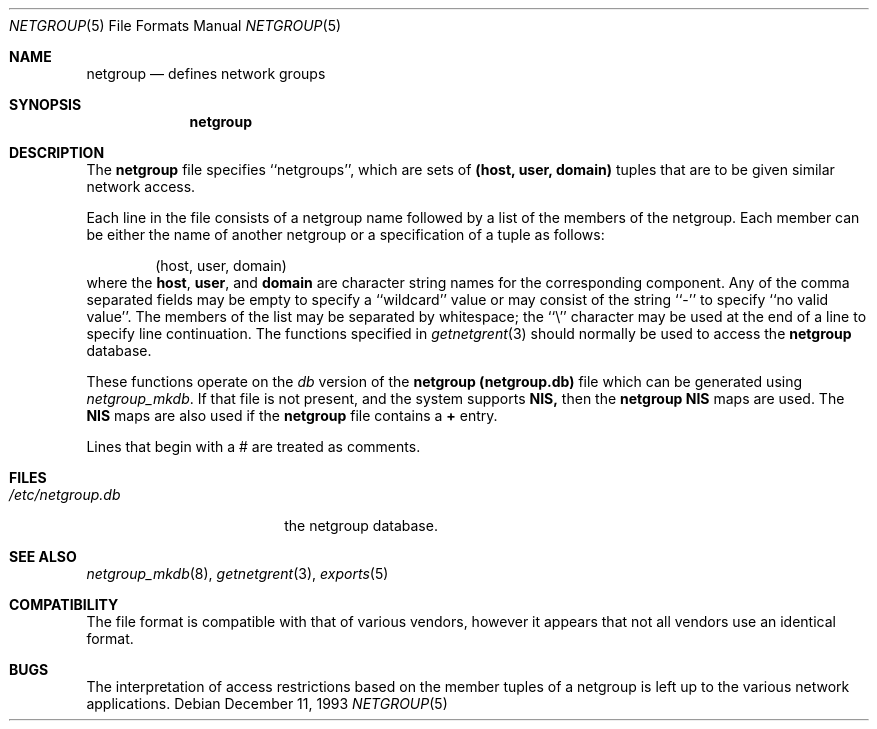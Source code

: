 .\" Copyright (c) 1992, 1993
.\"	The Regents of the University of California.  All rights reserved.
.\"
.\" Redistribution and use in source and binary forms, with or without
.\" modification, are permitted provided that the following conditions
.\" are met:
.\" 1. Redistributions of source code must retain the above copyright
.\"    notice, this list of conditions and the following disclaimer.
.\" 2. Redistributions in binary form must reproduce the above copyright
.\"    notice, this list of conditions and the following disclaimer in the
.\"    documentation and/or other materials provided with the distribution.
.\" 3. All advertising materials mentioning features or use of this software
.\"    must display the following acknowledgement:
.\"	This product includes software developed by the University of
.\"	California, Berkeley and its contributors.
.\" 4. Neither the name of the University nor the names of its contributors
.\"    may be used to endorse or promote products derived from this software
.\"    without specific prior written permission.
.\"
.\" THIS SOFTWARE IS PROVIDED BY THE REGENTS AND CONTRIBUTORS ``AS IS'' AND
.\" ANY EXPRESS OR IMPLIED WARRANTIES, INCLUDING, BUT NOT LIMITED TO, THE
.\" IMPLIED WARRANTIES OF MERCHANTABILITY AND FITNESS FOR A PARTICULAR PURPOSE
.\" ARE DISCLAIMED.  IN NO EVENT SHALL THE REGENTS OR CONTRIBUTORS BE LIABLE
.\" FOR ANY DIRECT, INDIRECT, INCIDENTAL, SPECIAL, EXEMPLARY, OR CONSEQUENTIAL
.\" DAMAGES (INCLUDING, BUT NOT LIMITED TO, PROCUREMENT OF SUBSTITUTE GOODS
.\" OR SERVICES; LOSS OF USE, DATA, OR PROFITS; OR BUSINESS INTERRUPTION)
.\" HOWEVER CAUSED AND ON ANY THEORY OF LIABILITY, WHETHER IN CONTRACT, STRICT
.\" LIABILITY, OR TORT (INCLUDING NEGLIGENCE OR OTHERWISE) ARISING IN ANY WAY
.\" OUT OF THE USE OF THIS SOFTWARE, EVEN IF ADVISED OF THE POSSIBILITY OF
.\" SUCH DAMAGE.
.\"
.\"     from: @(#)netgroup.5	8.2 (Berkeley) 12/11/93
.\"	$Id: netgroup.5,v 1.2 1994/12/04 22:35:51 christos Exp $
.\"
.Dd December 11, 1993
.Dt NETGROUP 5
.Os
.Sh NAME
.Nm netgroup
.Nd defines network groups
.Sh SYNOPSIS
.Nm netgroup
.Sh DESCRIPTION
The
.Nm netgroup
file
specifies ``netgroups'', which are sets of
.Sy (host, user, domain)
tuples that are to be given similar network access.
.Pp
Each line in the file
consists of a netgroup name followed by a list of the members of the
netgroup.
Each member can be either the name of another netgroup or a specification
of a tuple as follows:
.Bd -literal -offset indent
(host, user, domain)
.Ed
where the
.Sy host ,
.Sy user ,
and
.Sy domain
are character string names for the corresponding component.
Any of the comma separated fields may be empty to specify a ``wildcard'' value
or may consist of the string ``-'' to specify ``no valid value''.
The members of the list may be separated by whitespace;
the ``\e'' character may be used at the end of a line to specify
line continuation.
The functions specified in
.Xr getnetgrent 3
should normally be used to access the
.Nm netgroup
database.
.Pp
These functions operate on the
.Xr db
version of the 
.Nm netgroup
.Nm (netgroup.db)
file which can be generated using
.Xr netgroup_mkdb .
If that file is not present, and the system supports
.Sy NIS,
then the 
.Nm netgroup
.Sy NIS
maps are used. The 
.Sy NIS
maps are also used if the
.Nm netgroup
file contains a 
.Sy +
entry.
.Pp
Lines that begin with a # are treated as comments.
.Sh FILES
.Bl -tag -width /etc/netgroup.db -compact
.It Pa /etc/netgroup.db
the netgroup database.
.El
.Sh SEE ALSO
.Xr netgroup_mkdb 8 ,
.Xr getnetgrent 3 ,
.Xr exports 5
.Sh COMPATIBILITY
The file format is compatible with that of various vendors, however it
appears that not all vendors use an identical format.
.Sh BUGS
The interpretation of access restrictions based on the member tuples of a
netgroup is left up to the various network applications.
